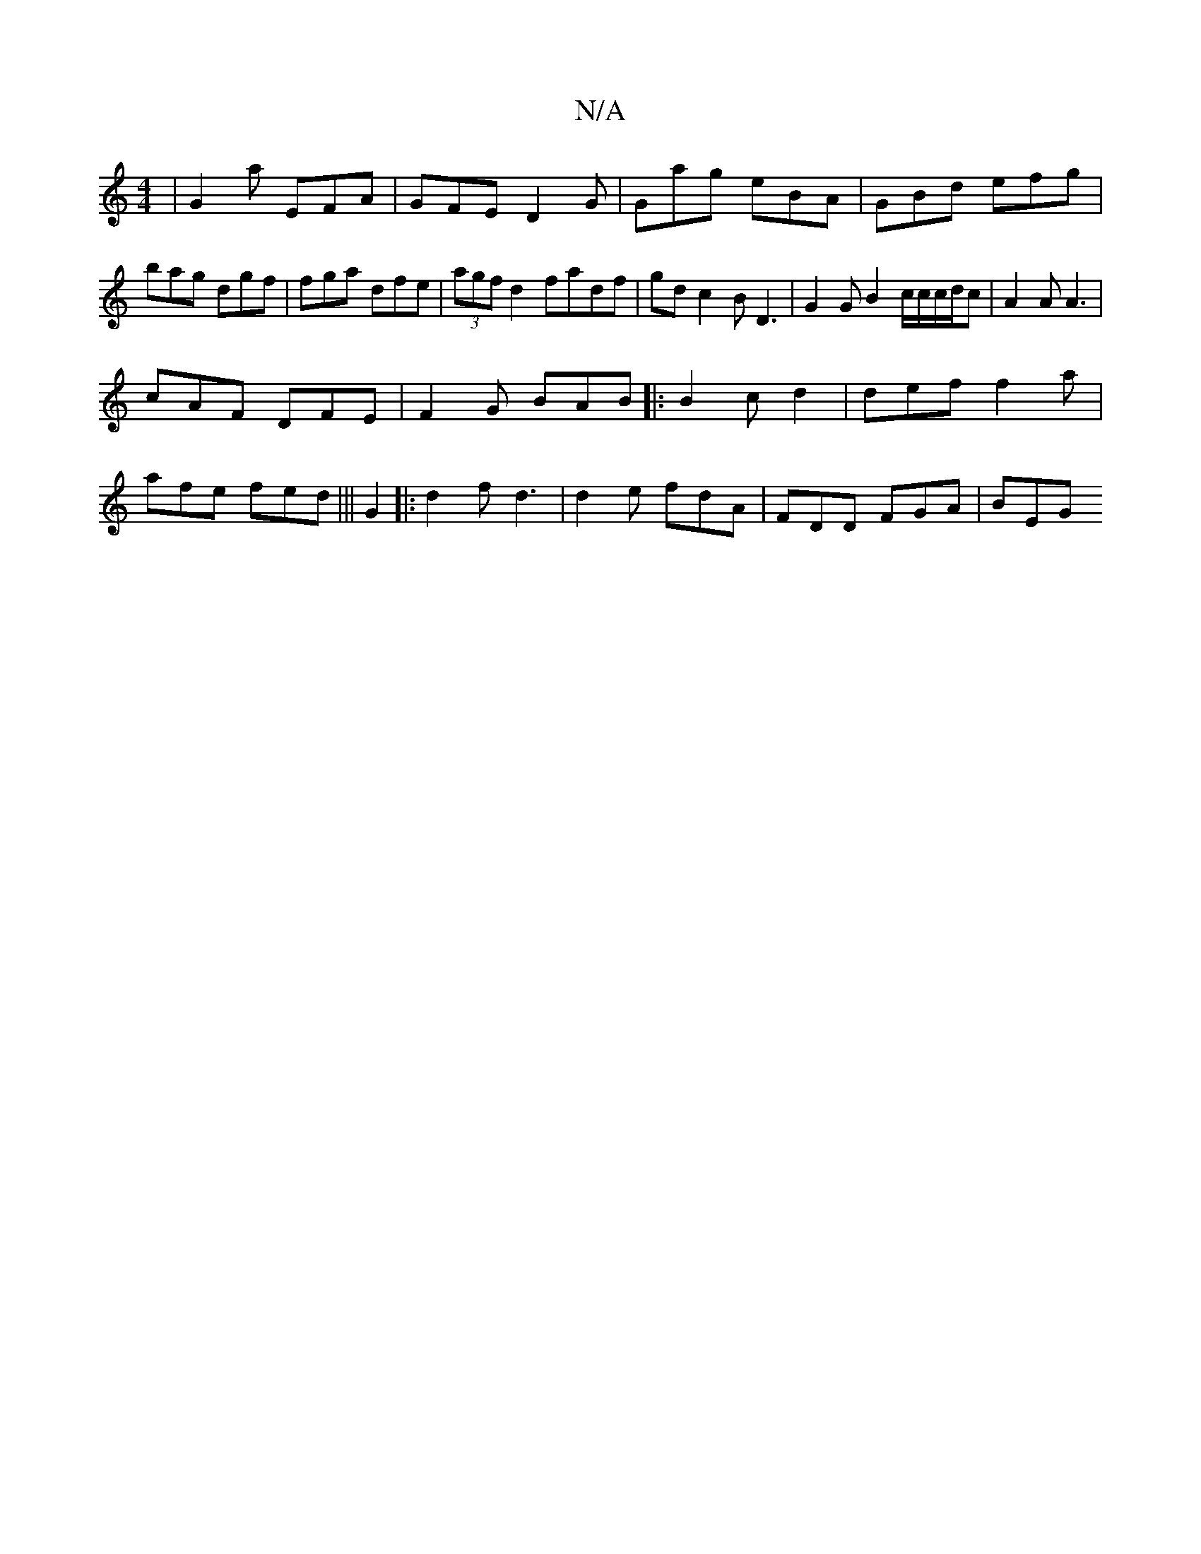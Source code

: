 X:1
T:N/A
M:4/4
R:N/A
K:Cmajor
|G2 a EFA | GFE D2 G | Ga^=g eBA | GBd efg | bag dgf | fga dfe | (3agf d2 fadf | gd c2 B D3 | G2 G B2c/c/c/d/c | A2A A3 |
cAF DFE | F2G BAB |:B2c d2|def f2a|
afe fed |||G2|:d2f d3|d2e fdA| FDD FGA|BEG